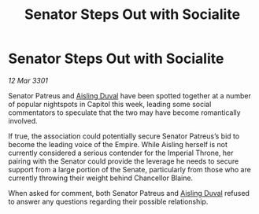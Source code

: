 :PROPERTIES:
:ID:       e80e91ea-c74a-4048-bc7b-6fced40aad7a
:END:
#+title: Senator Steps Out with Socialite
#+filetags: :Empire:3301:galnet:

* Senator Steps Out with Socialite

/12 Mar 3301/

Senator Patreus and [[id:b402bbe3-5119-4d94-87ee-0ba279658383][Aisling Duval]] have been spotted together at a number of popular nightspots in Capitol this week, leading some social commentators to speculate that the two may have become romantically involved. 

If true, the association could potentially secure Senator Patreus’s bid to become the leading voice of the Empire. While Aisling herself is not currently considered a serious contender for the Imperial Throne, her pairing with the Senator could provide the leverage he needs to secure support from a large portion of the Senate, particularly from those who are currently throwing their weight behind Chancellor Blaine. 

When asked for comment, both Senator Patreus and [[id:b402bbe3-5119-4d94-87ee-0ba279658383][Aisling Duval]] refused to answer any questions regarding their possible relationship.
